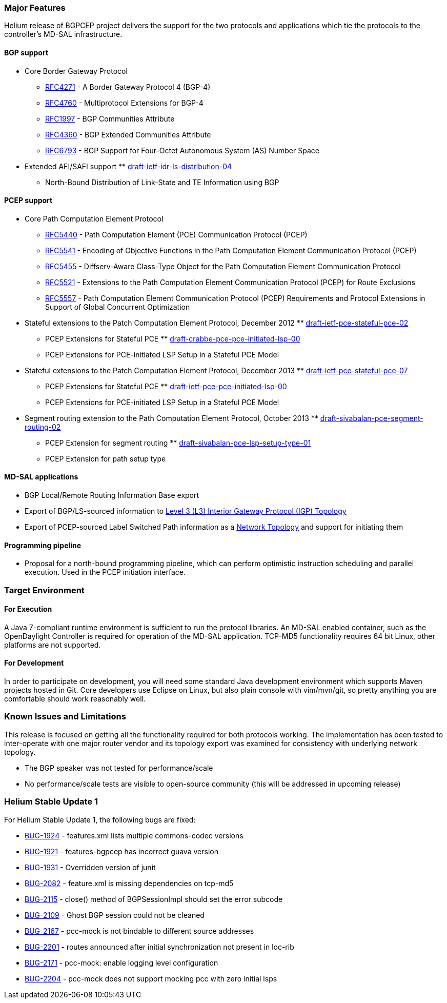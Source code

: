 [[major-features]]
=== Major Features

Helium release of BGPCEP project delivers the support for the two
protocols and applications which tie the protocols to the controller's
MD-SAL infrastructure.

[[bgp-support]]
==== BGP support

* Core Border Gateway Protocol
** https://tools.ietf.org/html/rfc4271[RFC4271] - A Border Gateway
Protocol 4 (BGP-4)
** https://tools.ietf.org/html/rfc4760[RFC4760] - Multiprotocol
Extensions for BGP-4
** https://tools.ietf.org/html/rfc1997[RFC1997] - BGP Communities
Attribute
** https://tools.ietf.org/html/rfc4360[RFC4360] - BGP Extended
Communities Attribute
** https://tools.ietf.org/html/rfc6793[RFC6793] - BGP Support for
Four-Octet Autonomous System (AS) Number Space
* Extended AFI/SAFI support
**
https://tools.ietf.org/html/draft-ietf-idr-ls-distribution-04[draft-ietf-idr-ls-distribution-04]
- North-Bound Distribution of Link-State and TE Information using BGP

[[pcep-support]]
==== PCEP support

* Core Path Computation Element Protocol
** https://tools.ietf.org/html/rfc5440[RFC5440] - Path Computation
Element (PCE) Communication Protocol (PCEP)
** https://tools.ietf.org/html/rfc5541[RFC5541] - Encoding of Objective
Functions in the Path Computation Element Communication Protocol (PCEP)
** https://tools.ietf.org/html/rfc5455[RFC5455] - Diffserv-Aware
Class-Type Object for the Path Computation Element Communication
Protocol
** https://tools.ietf.org/html/rfc5521[RFC5521] - Extensions to the Path
Computation Element Communication Protocol (PCEP) for Route Exclusions
** https://tools.ietf.org/html/rfc5557[RFC5557] - Path Computation
Element Communication Protocol (PCEP) Requirements and Protocol
Extensions in Support of Global Concurrent Optimization
* Stateful extensions to the Patch Computation Element Protocol,
December 2012
**
https://tools.ietf.org/html/draft-ietf-pce-stateful-pce-02[draft-ietf-pce-stateful-pce-02]
- PCEP Extensions for Stateful PCE
**
https://tools.ietf.org/html/draft-crabbe-pce-pce-initiated-lsp-00[draft-crabbe-pce-pce-initiated-lsp-00]
- PCEP Extensions for PCE-initiated LSP Setup in a Stateful PCE Model
* Stateful extensions to the Patch Computation Element Protocol,
December 2013
**
https://tools.ietf.org/html/draft-ietf-pce-stateful-pce-07[draft-ietf-pce-stateful-pce-07]
- PCEP Extensions for Stateful PCE
**
https://tools.ietf.org/html/draft-ietf-pce-pce-initiated-lsp-00[draft-ietf-pce-pce-initiated-lsp-00]
- PCEP Extensions for PCE-initiated LSP Setup in a Stateful PCE Model
* Segment routing extension to the Path Computation Element Protocol,
October 2013
**
https://tools.ietf.org/html/draft-sivabalan-pce-segment-routing-02[draft-sivabalan-pce-segment-routing-02]
- PCEP Extension for segment routing
**
https://tools.ietf.org/html/draft-sivabalan-pce-lsp-setup-type-01[draft-sivabalan-pce-lsp-setup-type-01]
- PCEP Extension for path setup type

[[md-sal-applications]]
==== MD-SAL applications

* BGP Local/Remote Routing Information Base export
* Export of BGP/LS-sourced information to
https://tools.ietf.org/html/draft-clemm-netmod-yang-network-topo-01[Level
3 (L3) Interior Gateway Protocol (IGP) Topology]
* Export of PCEP-sourced Label Switched Path information as a
https://tools.ietf.org/html/draft-clemm-netmod-yang-network-topo-01[Network
Topology] and support for initiating them

[[programming-pipeline]]
==== Programming pipeline

* Proposal for a north-bound programming pipeline, which can perform
optimistic instruction scheduling and parallel execution. Used in the
PCEP initiation interface.

[[target-environment]]
=== Target Environment

[[for-execution]]
==== For Execution

A Java 7-compliant runtime environment is sufficient to run the protocol
libraries. An MD-SAL enabled container, such as the OpenDaylight
Controller is required for operation of the MD-SAL application. TCP-MD5
functionality requires 64 bit Linux, other platforms are not supported.

[[for-development]]
==== For Development

In order to participate on development, you will need some standard Java
development environment which supports Maven projects hosted in Git.
Core developers use Eclipse on Linux, but also plain console with
vim/mvn/git, so pretty anything you are comfortable should work
reasonably well.

[[known-issues-and-limitations]]
=== Known Issues and Limitations

This release is focused on getting all the functionality required for
both protocols working. The implementation has been tested to
inter-operate with one major router vendor and its topology export was
examined for consistency with underlying network topology.

* The BGP speaker was not tested for performance/scale
* No performance/scale tests are visible to open-source community (this
will be addressed in upcoming release)

[[helium-stable-update-1]]
=== Helium Stable Update 1

For Helium Stable Update 1, the following bugs are fixed:

* https://bugs.opendaylight.org/show_bug.cgi?id=1924[BUG-1924] -
features.xml lists multiple commons-codec versions

* https://bugs.opendaylight.org/show_bug.cgi?id=1921[BUG-1921] -
features-bgpcep has incorrect guava version

* https://bugs.opendaylight.org/show_bug.cgi?id=1931[BUG-1931] -
Overridden version of junit

* https://bugs.opendaylight.org/show_bug.cgi?id=2082[BUG-2082] -
feature.xml is missing dependencies on tcp-md5

* https://bugs.opendaylight.org/show_bug.cgi?id=2115[BUG-2115] - close()
method of BGPSessionImpl should set the error subcode

* https://bugs.opendaylight.org/show_bug.cgi?id=2109[BUG-2109] - Ghost
BGP session could not be cleaned

* https://bugs.opendaylight.org/show_bug.cgi?id=2167[BUG-2167] -
pcc-mock is not bindable to different source addresses

* https://bugs.opendaylight.org/show_bug.cgi?id=2201[BUG-2201] - routes
announced after initial synchronization not present in loc-rib

* https://bugs.opendaylight.org/show_bug.cgi?id=2171[BUG-2171] -
pcc-mock: enable logging level configuration

* https://bugs.opendaylight.org/show_bug.cgi?id=2204[BUG-2204] -
pcc-mock does not support mocking pcc with zero initial lsps

